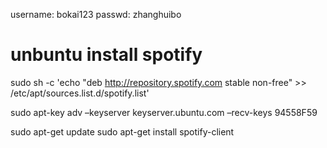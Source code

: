 username: bokai123
passwd: zhanghuibo


* unbuntu install spotify
  sudo sh -c 'echo "deb http://repository.spotify.com stable non-free" >> /etc/apt/sources.list.d/spotify.list'

  sudo apt-key adv --keyserver keyserver.ubuntu.com --recv-keys 94558F59

  sudo apt-get update
  sudo apt-get install spotify-client
